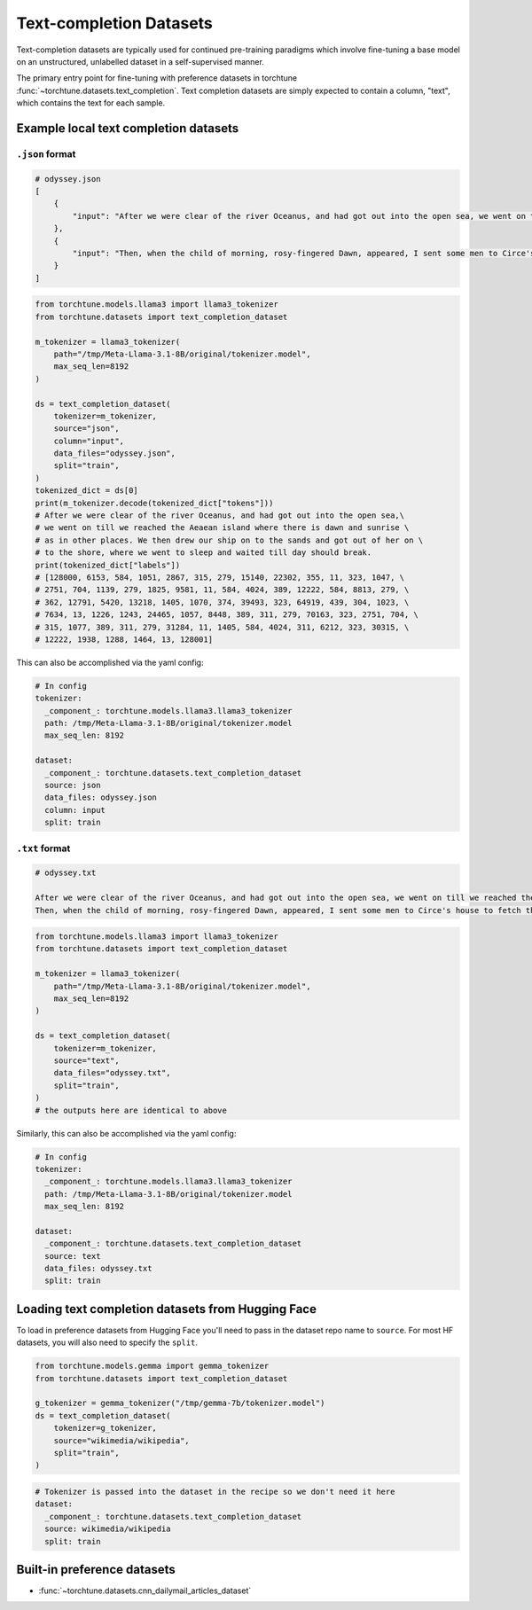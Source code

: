 .. _text_completion_dataset_usage_label:

========================
Text-completion Datasets
========================


Text-completion datasets are typically used for continued pre-training paradigms which involve
fine-tuning a base model on an unstructured, unlabelled dataset in a self-supervised manner.

The primary entry point for fine-tuning with preference datasets in torchtune :func:`~torchtune.datasets.text_completion`.
Text completion datasets are simply expected to contain a column, "text", which contains the text for each sample.


Example local text completion datasets
--------------------------------------

``.json`` format
^^^^^^^^^^^^^^^^

.. code-block:: bash

   # odyssey.json
   [
       {
           "input": "After we were clear of the river Oceanus, and had got out into the open sea, we went on till we reached the Aeaean island where there is dawn and sunrise as in other places. We then drew our ship on to the sands and got out of her on to the shore, where we went to sleep and waited till day should break."
       },
       {
           "input": "Then, when the child of morning, rosy-fingered Dawn, appeared, I sent some men to Circe's house to fetch the body of Elpenor. We cut firewood from a wood where the headland jutted out into the sea, and after we had wept over him and lamented him we performed his funeral rites. When his body and armour had been burned to ashes, we raised a cairn, set a stone over it, and at the top of the cairn we fixed the oar that he had been used to row with."
       }
   ]

.. code-block:: python

   from torchtune.models.llama3 import llama3_tokenizer
   from torchtune.datasets import text_completion_dataset

   m_tokenizer = llama3_tokenizer(
       path="/tmp/Meta-Llama-3.1-8B/original/tokenizer.model",
       max_seq_len=8192
   )

   ds = text_completion_dataset(
       tokenizer=m_tokenizer,
       source="json",
       column="input",
       data_files="odyssey.json",
       split="train",
   )
   tokenized_dict = ds[0]
   print(m_tokenizer.decode(tokenized_dict["tokens"]))
   # After we were clear of the river Oceanus, and had got out into the open sea,\
   # we went on till we reached the Aeaean island where there is dawn and sunrise \
   # as in other places. We then drew our ship on to the sands and got out of her on \
   # to the shore, where we went to sleep and waited till day should break.
   print(tokenized_dict["labels"])
   # [128000, 6153, 584, 1051, 2867, 315, 279, 15140, 22302, 355, 11, 323, 1047, \
   # 2751, 704, 1139, 279, 1825, 9581, 11, 584, 4024, 389, 12222, 584, 8813, 279, \
   # 362, 12791, 5420, 13218, 1405, 1070, 374, 39493, 323, 64919, 439, 304, 1023, \
   # 7634, 13, 1226, 1243, 24465, 1057, 8448, 389, 311, 279, 70163, 323, 2751, 704, \
   # 315, 1077, 389, 311, 279, 31284, 11, 1405, 584, 4024, 311, 6212, 323, 30315, \
   # 12222, 1938, 1288, 1464, 13, 128001]


This can also be accomplished via the yaml config:

.. code-block:: yaml

   # In config
   tokenizer:
     _component_: torchtune.models.llama3.llama3_tokenizer
     path: /tmp/Meta-Llama-3.1-8B/original/tokenizer.model
     max_seq_len: 8192

   dataset:
     _component_: torchtune.datasets.text_completion_dataset
     source: json
     data_files: odyssey.json
     column: input
     split: train

``.txt`` format
^^^^^^^^^^^^^^^

.. code-block:: text

   # odyssey.txt

   After we were clear of the river Oceanus, and had got out into the open sea, we went on till we reached the Aeaean island where there is dawn and sunrise as in other places. We then drew our ship on to the sands and got out of her on to the shore, where we went to sleep and waited till day should break.
   Then, when the child of morning, rosy-fingered Dawn, appeared, I sent some men to Circe's house to fetch the body of Elpenor. We cut firewood from a wood where the headland jutted out into the sea, and after we had wept over him and lamented him we performed his funeral rites. When his body and armour had been burned to ashes, we raised a cairn, set a stone over it, and at the top of the cairn we fixed the oar that he had been used to row with.


.. code-block:: python

   from torchtune.models.llama3 import llama3_tokenizer
   from torchtune.datasets import text_completion_dataset

   m_tokenizer = llama3_tokenizer(
       path="/tmp/Meta-Llama-3.1-8B/original/tokenizer.model",
       max_seq_len=8192
   )

   ds = text_completion_dataset(
       tokenizer=m_tokenizer,
       source="text",
       data_files="odyssey.txt",
       split="train",
   )
   # the outputs here are identical to above

Similarly, this can also be accomplished via the yaml config:

.. code-block:: yaml

   # In config
   tokenizer:
     _component_: torchtune.models.llama3.llama3_tokenizer
     path: /tmp/Meta-Llama-3.1-8B/original/tokenizer.model
     max_seq_len: 8192

   dataset:
     _component_: torchtune.datasets.text_completion_dataset
     source: text
     data_files: odyssey.txt
     split: train

Loading text completion datasets from Hugging Face
--------------------------------------------------

To load in preference datasets from Hugging Face you'll need to pass in the dataset repo name to ``source``. For most HF datasets, you will also need to specify the ``split``.

.. code-block:: python

    from torchtune.models.gemma import gemma_tokenizer
    from torchtune.datasets import text_completion_dataset

    g_tokenizer = gemma_tokenizer("/tmp/gemma-7b/tokenizer.model")
    ds = text_completion_dataset(
        tokenizer=g_tokenizer,
        source="wikimedia/wikipedia",
        split="train",
    )

.. code-block:: yaml

    # Tokenizer is passed into the dataset in the recipe so we don't need it here
    dataset:
      _component_: torchtune.datasets.text_completion_dataset
      source: wikimedia/wikipedia
      split: train


Built-in preference datasets
----------------------------
- :func:`~torchtune.datasets.cnn_dailymail_articles_dataset`
